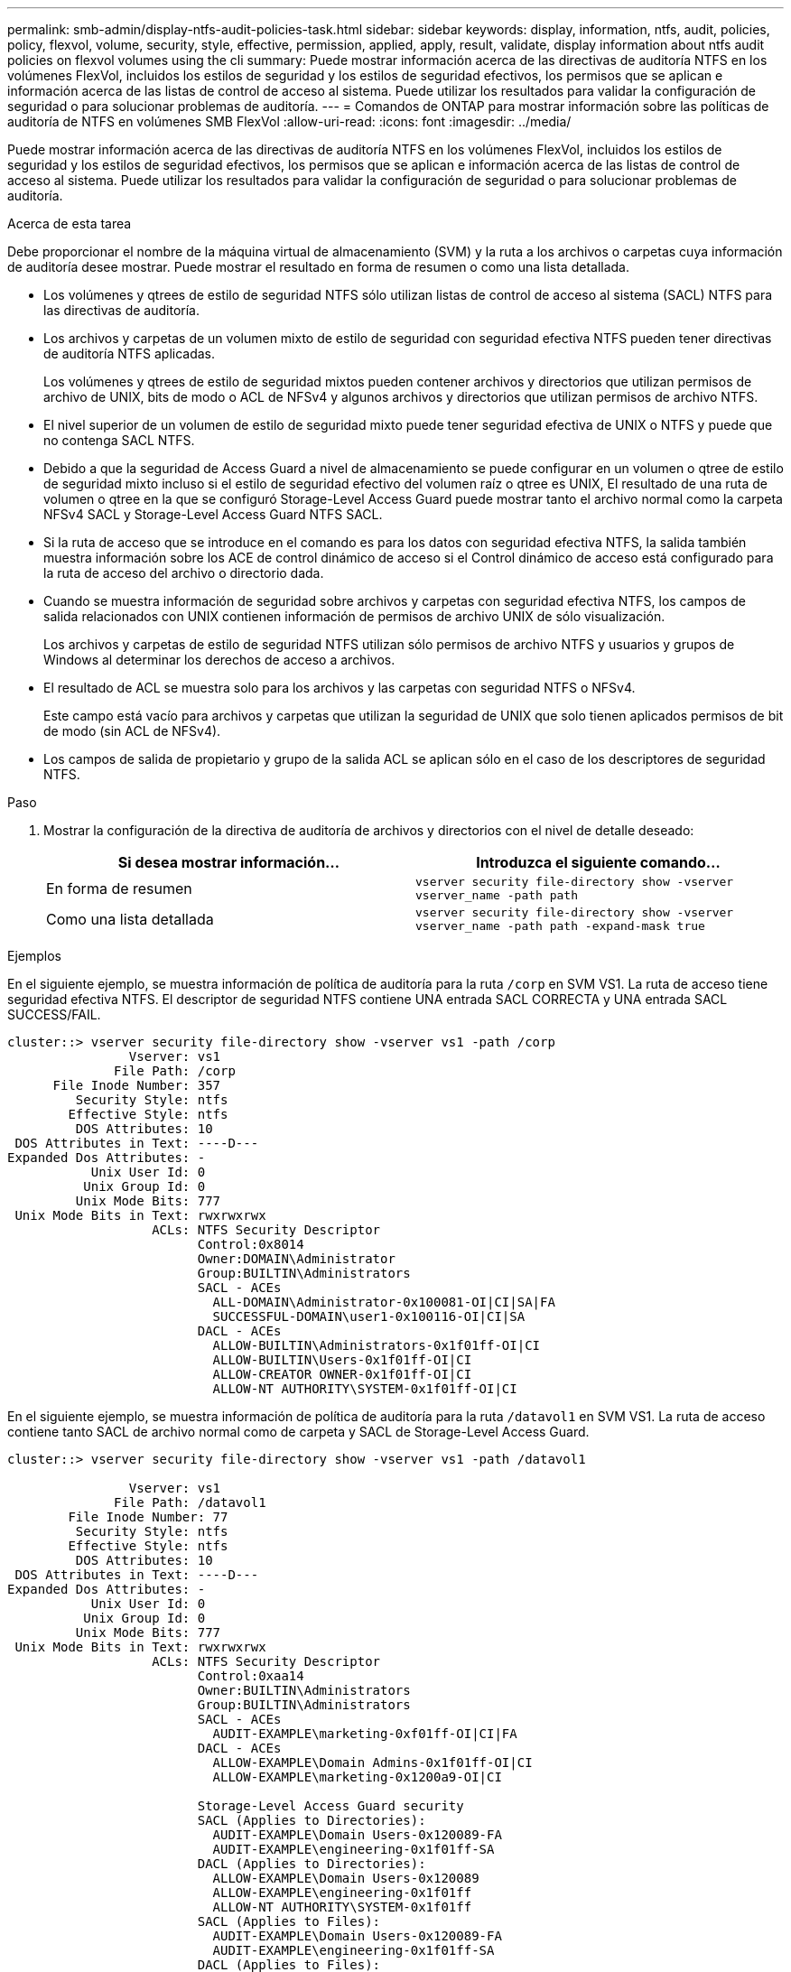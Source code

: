 ---
permalink: smb-admin/display-ntfs-audit-policies-task.html 
sidebar: sidebar 
keywords: display, information, ntfs, audit, policies, policy, flexvol, volume, security, style, effective, permission, applied, apply, result, validate, display information about ntfs audit policies on flexvol volumes using the cli 
summary: Puede mostrar información acerca de las directivas de auditoría NTFS en los volúmenes FlexVol, incluidos los estilos de seguridad y los estilos de seguridad efectivos, los permisos que se aplican e información acerca de las listas de control de acceso al sistema. Puede utilizar los resultados para validar la configuración de seguridad o para solucionar problemas de auditoría. 
---
= Comandos de ONTAP para mostrar información sobre las políticas de auditoría de NTFS en volúmenes SMB FlexVol
:allow-uri-read: 
:icons: font
:imagesdir: ../media/


[role="lead"]
Puede mostrar información acerca de las directivas de auditoría NTFS en los volúmenes FlexVol, incluidos los estilos de seguridad y los estilos de seguridad efectivos, los permisos que se aplican e información acerca de las listas de control de acceso al sistema. Puede utilizar los resultados para validar la configuración de seguridad o para solucionar problemas de auditoría.

.Acerca de esta tarea
Debe proporcionar el nombre de la máquina virtual de almacenamiento (SVM) y la ruta a los archivos o carpetas cuya información de auditoría desee mostrar. Puede mostrar el resultado en forma de resumen o como una lista detallada.

* Los volúmenes y qtrees de estilo de seguridad NTFS sólo utilizan listas de control de acceso al sistema (SACL) NTFS para las directivas de auditoría.
* Los archivos y carpetas de un volumen mixto de estilo de seguridad con seguridad efectiva NTFS pueden tener directivas de auditoría NTFS aplicadas.
+
Los volúmenes y qtrees de estilo de seguridad mixtos pueden contener archivos y directorios que utilizan permisos de archivo de UNIX, bits de modo o ACL de NFSv4 y algunos archivos y directorios que utilizan permisos de archivo NTFS.

* El nivel superior de un volumen de estilo de seguridad mixto puede tener seguridad efectiva de UNIX o NTFS y puede que no contenga SACL NTFS.
* Debido a que la seguridad de Access Guard a nivel de almacenamiento se puede configurar en un volumen o qtree de estilo de seguridad mixto incluso si el estilo de seguridad efectivo del volumen raíz o qtree es UNIX, El resultado de una ruta de volumen o qtree en la que se configuró Storage-Level Access Guard puede mostrar tanto el archivo normal como la carpeta NFSv4 SACL y Storage-Level Access Guard NTFS SACL.
* Si la ruta de acceso que se introduce en el comando es para los datos con seguridad efectiva NTFS, la salida también muestra información sobre los ACE de control dinámico de acceso si el Control dinámico de acceso está configurado para la ruta de acceso del archivo o directorio dada.
* Cuando se muestra información de seguridad sobre archivos y carpetas con seguridad efectiva NTFS, los campos de salida relacionados con UNIX contienen información de permisos de archivo UNIX de sólo visualización.
+
Los archivos y carpetas de estilo de seguridad NTFS utilizan sólo permisos de archivo NTFS y usuarios y grupos de Windows al determinar los derechos de acceso a archivos.

* El resultado de ACL se muestra solo para los archivos y las carpetas con seguridad NTFS o NFSv4.
+
Este campo está vacío para archivos y carpetas que utilizan la seguridad de UNIX que solo tienen aplicados permisos de bit de modo (sin ACL de NFSv4).

* Los campos de salida de propietario y grupo de la salida ACL se aplican sólo en el caso de los descriptores de seguridad NTFS.


.Paso
. Mostrar la configuración de la directiva de auditoría de archivos y directorios con el nivel de detalle deseado:
+
|===
| Si desea mostrar información... | Introduzca el siguiente comando... 


 a| 
En forma de resumen
 a| 
`vserver security file-directory show -vserver vserver_name -path path`



 a| 
Como una lista detallada
 a| 
`vserver security file-directory show -vserver vserver_name -path path -expand-mask true`

|===


.Ejemplos
En el siguiente ejemplo, se muestra información de política de auditoría para la ruta `/corp` en SVM VS1. La ruta de acceso tiene seguridad efectiva NTFS. El descriptor de seguridad NTFS contiene UNA entrada SACL CORRECTA y UNA entrada SACL SUCCESS/FAIL.

[listing]
----
cluster::> vserver security file-directory show -vserver vs1 -path /corp
                Vserver: vs1
              File Path: /corp
      File Inode Number: 357
         Security Style: ntfs
        Effective Style: ntfs
         DOS Attributes: 10
 DOS Attributes in Text: ----D---
Expanded Dos Attributes: -
           Unix User Id: 0
          Unix Group Id: 0
         Unix Mode Bits: 777
 Unix Mode Bits in Text: rwxrwxrwx
                   ACLs: NTFS Security Descriptor
                         Control:0x8014
                         Owner:DOMAIN\Administrator
                         Group:BUILTIN\Administrators
                         SACL - ACEs
                           ALL-DOMAIN\Administrator-0x100081-OI|CI|SA|FA
                           SUCCESSFUL-DOMAIN\user1-0x100116-OI|CI|SA
                         DACL - ACEs
                           ALLOW-BUILTIN\Administrators-0x1f01ff-OI|CI
                           ALLOW-BUILTIN\Users-0x1f01ff-OI|CI
                           ALLOW-CREATOR OWNER-0x1f01ff-OI|CI
                           ALLOW-NT AUTHORITY\SYSTEM-0x1f01ff-OI|CI
----
En el siguiente ejemplo, se muestra información de política de auditoría para la ruta `/datavol1` en SVM VS1. La ruta de acceso contiene tanto SACL de archivo normal como de carpeta y SACL de Storage-Level Access Guard.

[listing]
----
cluster::> vserver security file-directory show -vserver vs1 -path /datavol1

                Vserver: vs1
              File Path: /datavol1
        File Inode Number: 77
         Security Style: ntfs
        Effective Style: ntfs
         DOS Attributes: 10
 DOS Attributes in Text: ----D---
Expanded Dos Attributes: -
           Unix User Id: 0
          Unix Group Id: 0
         Unix Mode Bits: 777
 Unix Mode Bits in Text: rwxrwxrwx
                   ACLs: NTFS Security Descriptor
                         Control:0xaa14
                         Owner:BUILTIN\Administrators
                         Group:BUILTIN\Administrators
                         SACL - ACEs
                           AUDIT-EXAMPLE\marketing-0xf01ff-OI|CI|FA
                         DACL - ACEs
                           ALLOW-EXAMPLE\Domain Admins-0x1f01ff-OI|CI
                           ALLOW-EXAMPLE\marketing-0x1200a9-OI|CI

                         Storage-Level Access Guard security
                         SACL (Applies to Directories):
                           AUDIT-EXAMPLE\Domain Users-0x120089-FA
                           AUDIT-EXAMPLE\engineering-0x1f01ff-SA
                         DACL (Applies to Directories):
                           ALLOW-EXAMPLE\Domain Users-0x120089
                           ALLOW-EXAMPLE\engineering-0x1f01ff
                           ALLOW-NT AUTHORITY\SYSTEM-0x1f01ff
                         SACL (Applies to Files):
                           AUDIT-EXAMPLE\Domain Users-0x120089-FA
                           AUDIT-EXAMPLE\engineering-0x1f01ff-SA
                         DACL (Applies to Files):
                           ALLOW-EXAMPLE\Domain Users-0x120089
                           ALLOW-EXAMPLE\engineering-0x1f01ff
                           ALLOW-NT AUTHORITY\SYSTEM-0x1f01ff
----